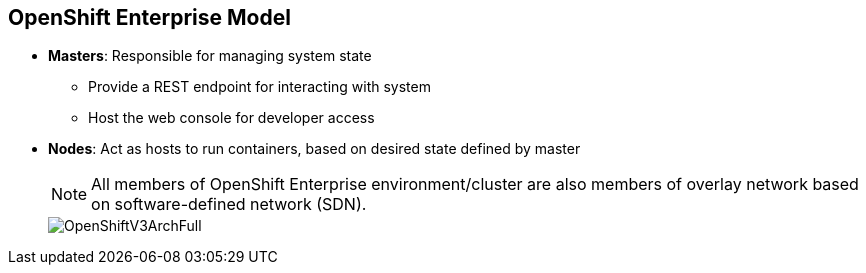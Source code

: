 == OpenShift Enterprise Model

* *Masters*: Responsible for managing system state
** Provide a REST endpoint for interacting with system
** Host the web console for developer access

* *Nodes*: Act as hosts to run containers, based on desired state defined by
 master


+
[NOTE]
All members of OpenShift Enterprise environment/cluster are also members of
overlay network based on software-defined network (SDN).
+
image::images/OpenShiftV3ArchFull.png[]


ifdef::showscript[]

=== Transcript

OpenShift Enterprise classifies hosts into two separate yet equally important
groups: masters and nodes.

Masters manage the state of the system, ensuring that all containers that should
be running are running and that other requests are serviced.

OpenShift Enterprise provides a REST endpoint for interacting with the system.
All tools speak directly to the REST APIs: CLI, web console, IDE plug-ins, etc.
Multiple masters can be used to provide high availability at the
management layer.

Nodes act as agents to control and host containers based on the desired state
defined by the master.

Deployments may have several nodes. You can organize nodes into many different
topologies to suit the availability requirements of the workloads.

All members of the OpenShift Enterprise environment/cluster are also members of
 an overlay network based on a software-defined network, or SDN.


endif::showscript[]
